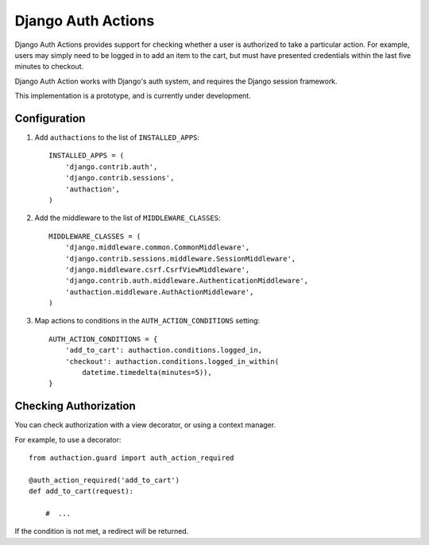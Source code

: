 =====================
 Django Auth Actions
=====================

Django Auth Actions provides support for checking whether a user is
authorized to take a particular action. For example, users may simply
need to be logged in to add an item to the cart, but must have
presented credentials within the last five minutes to checkout.

Django Auth Action works with Django's auth system, and requires the
Django session framework.

This implementation is a prototype, and is currently under development.

Configuration
=============

#. Add ``authactions`` to the list of ``INSTALLED_APPS``::

    INSTALLED_APPS = (
        'django.contrib.auth',
        'django.contrib.sessions',
        'authaction',
    )

#. Add the middleware to the list of ``MIDDLEWARE_CLASSES``::

    MIDDLEWARE_CLASSES = (
        'django.middleware.common.CommonMiddleware',
        'django.contrib.sessions.middleware.SessionMiddleware',
        'django.middleware.csrf.CsrfViewMiddleware',
        'django.contrib.auth.middleware.AuthenticationMiddleware',
        'authaction.middleware.AuthActionMiddleware',
    )

#. Map actions to conditions in the ``AUTH_ACTION_CONDITIONS``
   setting::

    AUTH_ACTION_CONDITIONS = {
        'add_to_cart': authaction.conditions.logged_in,
        'checkout': authaction.conditions.logged_in_within(
            datetime.timedelta(minutes=5)),
    }

Checking Authorization
======================

You can check authorization with a view decorator, or using a context
manager.

For example, to use a decorator::

  from authaction.guard import auth_action_required

  @auth_action_required('add_to_cart')
  def add_to_cart(request):

      #  ...

If the condition is not met, a redirect will be returned.
